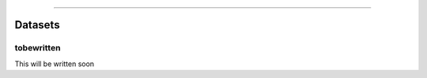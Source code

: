 .. image:: images/logo.png

-------------------------------------

Datasets
''''''''

tobewritten
-----------

This will be written soon